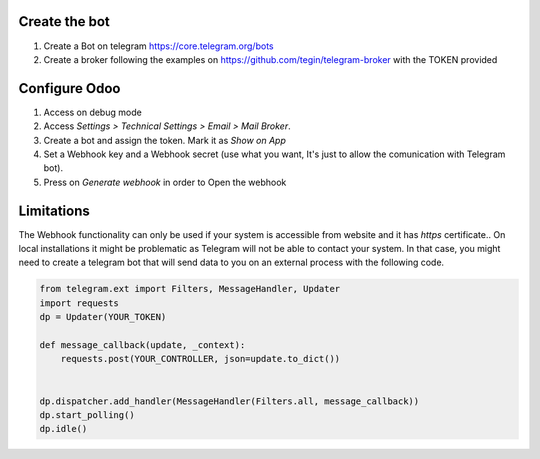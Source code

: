 Create the bot
~~~~~~~~~~~~~~

1. Create a Bot on telegram https://core.telegram.org/bots
2. Create a broker following the examples on
   https://github.com/tegin/telegram-broker with the TOKEN provided


Configure Odoo
~~~~~~~~~~~~~~

1. Access on debug mode
2. Access `Settings > Technical Settings > Email > Mail Broker`.
3. Create a bot and assign the token. Mark it as `Show on App`
4. Set a Webhook key and a Webhook secret (use what you want,
   It's just to allow the comunication with Telegram bot).
5. Press on `Generate webhook` in order to Open the webhook

Limitations
~~~~~~~~~~~

The Webhook functionality can only be used if your system is accessible from website
and it has `https` certificate..
On local installations it might be problematic as Telegram will not be able to contact
your system. In that case, you might need to create a telegram bot that will send data
to you on an external process with the following code.

.. code-block:: python

    from telegram.ext import Filters, MessageHandler, Updater
    import requests
    dp = Updater(YOUR_TOKEN)

    def message_callback(update, _context):
        requests.post(YOUR_CONTROLLER, json=update.to_dict())


    dp.dispatcher.add_handler(MessageHandler(Filters.all, message_callback))
    dp.start_polling()
    dp.idle()
